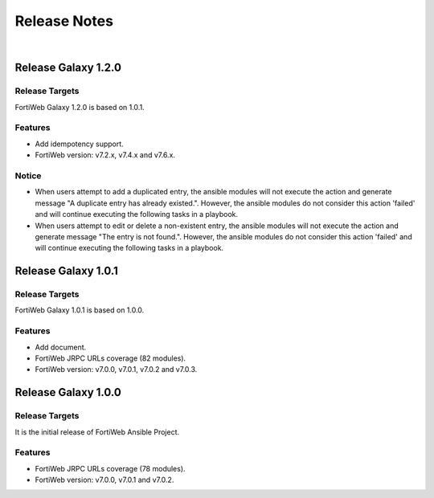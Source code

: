 
Release Notes
==============================

|

Release Galaxy 1.2.0
--------------------

Release Targets
^^^^^^^^^^^^^^^

FortiWeb Galaxy 1.2.0 is based on 1.0.1.

Features
^^^^^^^^^^^^^^^
- Add idempotency support.
- FortiWeb version: v7.2.x, v7.4.x and v7.6.x.

Notice
^^^^^^^^^^^^^^^
- When users attempt to add a duplicated entry, the ansible modules will not execute the action and generate message "A duplicate entry has already existed.". However, the ansible modules do not consider this action 'failed' and will continue executing the following tasks in a playbook.
- When users attempt to edit or delete a non-existent entry, the ansible modules will not execute the action and generate message "The entry is not found.". However, the ansible modules do not consider this action 'failed' and will continue executing the following tasks in a playbook. 

Release Galaxy 1.0.1
--------------------

Release Targets
^^^^^^^^^^^^^^^

FortiWeb Galaxy 1.0.1 is based on 1.0.0.

Features
^^^^^^^^^^^^^^^
- Add document.
- FortiWeb JRPC URLs coverage (82 modules).
- FortiWeb version: v7.0.0, v7.0.1, v7.0.2 and v7.0.3.

Release Galaxy 1.0.0
--------------------

Release Targets
^^^^^^^^^^^^^^^

It is the initial release of FortiWeb Ansible Project.

Features
^^^^^^^^^^^^^^^
- FortiWeb JRPC URLs coverage (78 modules).
- FortiWeb version: v7.0.0, v7.0.1 and v7.0.2.

